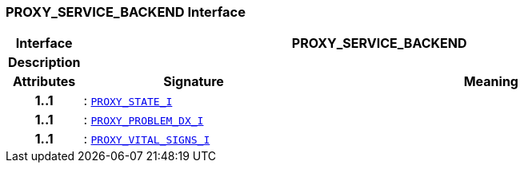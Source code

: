 === PROXY_SERVICE_BACKEND Interface

[cols="^1,3,5"]
|===
h|*Interface*
2+^h|*PROXY_SERVICE_BACKEND*

h|*Description*
2+a|

h|*Attributes*
^h|*Signature*
^h|*Meaning*

h|*1..1*
|: `<<_proxy_state_i_interface,PROXY_STATE_I>>`
a|

h|*1..1*
|: `<<_proxy_problem_dx_i_interface,PROXY_PROBLEM_DX_I>>`
a|

h|*1..1*
|: `<<_proxy_vital_signs_i_interface,PROXY_VITAL_SIGNS_I>>`
a|
|===
